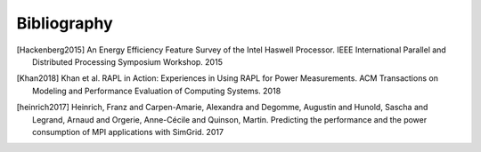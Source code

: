 
Bibliography
------------
.. [Hackenberg2015] An Energy Efficiency Feature Survey of the Intel Haswell Processor.  IEEE International Parallel and Distributed Processing Symposium Workshop. 2015
.. [Khan2018] Khan et al. RAPL in Action: Experiences in Using RAPL for Power Measurements. ACM Transactions on Modeling and Performance Evaluation of Computing Systems. 2018
.. [heinrich2017] Heinrich, Franz and Carpen-Amarie, Alexandra and Degomme, Augustin and Hunold, Sascha and Legrand, Arnaud and Orgerie, Anne-Cécile and Quinson, Martin. Predicting the performance and the power consumption of MPI applications with SimGrid. 2017

